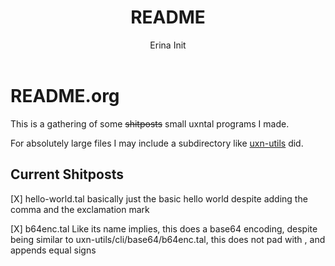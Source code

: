 #+title: README
#+author: Erina Init

* README.org

This is a gathering of some +shitposts+ small uxntal programs I made.

For absolutely large files I may include a subdirectory like [[https://git.sr.ht/~rabbits/uxn-utils][uxn-utils]] did.

** Current Shitposts

[X] hello-world.tal
basically just the basic hello world despite adding the comma and the exclamation mark

[X] b64enc.tal
Like its name implies, this does a base64 encoding, despite being similar to uxn-utils/cli/base64/b64enc.tal, this does not pad with \x00, and appends equal signs

